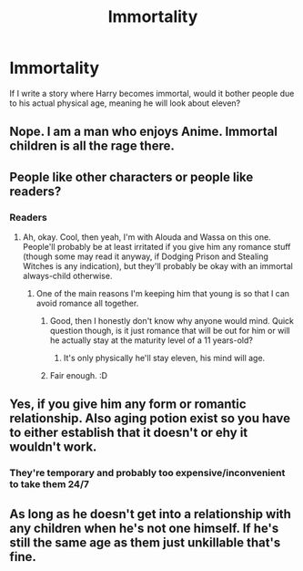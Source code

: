 #+TITLE: Immortality

* Immortality
:PROPERTIES:
:Author: luciferlastlight666
:Score: 3
:DateUnix: 1594133163.0
:DateShort: 2020-Jul-07
:FlairText: Discussion
:END:
If I write a story where Harry becomes immortal, would it bother people due to his actual physical age, meaning he will look about eleven?


** Nope. I am a man who enjoys Anime. Immortal children is all the rage there.
:PROPERTIES:
:Author: Wassa110
:Score: 5
:DateUnix: 1594135649.0
:DateShort: 2020-Jul-07
:END:


** People like other characters or people like readers?
:PROPERTIES:
:Author: Avalon1632
:Score: 3
:DateUnix: 1594133911.0
:DateShort: 2020-Jul-07
:END:

*** Readers
:PROPERTIES:
:Author: luciferlastlight666
:Score: 4
:DateUnix: 1594137554.0
:DateShort: 2020-Jul-07
:END:

**** Ah, okay. Cool, then yeah, I'm with Alouda and Wassa on this one. People'll probably be at least irritated if you give him any romance stuff (though some may read it anyway, if Dodging Prison and Stealing Witches is any indication), but they'll probably be okay with an immortal always-child otherwise.
:PROPERTIES:
:Author: Avalon1632
:Score: 3
:DateUnix: 1594138756.0
:DateShort: 2020-Jul-07
:END:

***** One of the main reasons I'm keeping him that young is so that I can avoid romance all together.
:PROPERTIES:
:Author: luciferlastlight666
:Score: 4
:DateUnix: 1594140272.0
:DateShort: 2020-Jul-07
:END:

****** Good, then I honestly don't know why anyone would mind. Quick question though, is it just romance that will be out for him or will he actually stay at the maturity level of a 11 years-old?
:PROPERTIES:
:Author: JOKERRule
:Score: 1
:DateUnix: 1594144010.0
:DateShort: 2020-Jul-07
:END:

******* It's only physically he'll stay eleven, his mind will age.
:PROPERTIES:
:Author: luciferlastlight666
:Score: 1
:DateUnix: 1594144377.0
:DateShort: 2020-Jul-07
:END:


****** Fair enough. :D
:PROPERTIES:
:Author: Avalon1632
:Score: 1
:DateUnix: 1594149188.0
:DateShort: 2020-Jul-07
:END:


** Yes, if you give him any form or romantic relationship. Also aging potion exist so you have to either establish that it doesn't or ehy it wouldn't work.
:PROPERTIES:
:Author: aAlouda
:Score: 3
:DateUnix: 1594135682.0
:DateShort: 2020-Jul-07
:END:

*** They're temporary and probably too expensive/inconvenient to take them 24/7
:PROPERTIES:
:Author: 15_Redstones
:Score: 1
:DateUnix: 1594147399.0
:DateShort: 2020-Jul-07
:END:


** As long as he doesn't get into a relationship with any children when he's not one himself. If he's still the same age as them just unkillable that's fine.
:PROPERTIES:
:Author: MachaiArcanum
:Score: 1
:DateUnix: 1594195510.0
:DateShort: 2020-Jul-08
:END:
